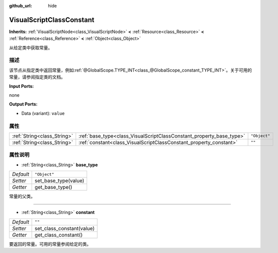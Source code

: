 :github_url: hide

.. Generated automatically by doc/tools/make_rst.py in GaaeExplorer's source tree.
.. DO NOT EDIT THIS FILE, but the VisualScriptClassConstant.xml source instead.
.. The source is found in doc/classes or modules/<name>/doc_classes.

.. _class_VisualScriptClassConstant:

VisualScriptClassConstant
=========================

**Inherits:** :ref:`VisualScriptNode<class_VisualScriptNode>` **<** :ref:`Resource<class_Resource>` **<** :ref:`Reference<class_Reference>` **<** :ref:`Object<class_Object>`

从给定类中获取常量。

描述
----

该节点从指定类中返回常量，例如\ :ref:`@GlobalScope.TYPE_INT<class_@GlobalScope_constant_TYPE_INT>`\ 。关于可用的常量，请参阅指定类的文档。

\ **Input Ports:**\ 

none

\ **Output Ports:**\ 

- Data (variant): ``value``

属性
----

+-----------------------------+----------------------------------------------------------------------+--------------+
| :ref:`String<class_String>` | :ref:`base_type<class_VisualScriptClassConstant_property_base_type>` | ``"Object"`` |
+-----------------------------+----------------------------------------------------------------------+--------------+
| :ref:`String<class_String>` | :ref:`constant<class_VisualScriptClassConstant_property_constant>`   | ``""``       |
+-----------------------------+----------------------------------------------------------------------+--------------+

属性说明
--------

.. _class_VisualScriptClassConstant_property_base_type:

- :ref:`String<class_String>` **base_type**

+-----------+----------------------+
| *Default* | ``"Object"``         |
+-----------+----------------------+
| *Setter*  | set_base_type(value) |
+-----------+----------------------+
| *Getter*  | get_base_type()      |
+-----------+----------------------+

常量的父类。

----

.. _class_VisualScriptClassConstant_property_constant:

- :ref:`String<class_String>` **constant**

+-----------+---------------------------+
| *Default* | ``""``                    |
+-----------+---------------------------+
| *Setter*  | set_class_constant(value) |
+-----------+---------------------------+
| *Getter*  | get_class_constant()      |
+-----------+---------------------------+

要返回的常量。可用的常量参阅给定的类。

.. |virtual| replace:: :abbr:`virtual (This method should typically be overridden by the user to have any effect.)`
.. |const| replace:: :abbr:`const (This method has no side effects. It doesn't modify any of the instance's member variables.)`
.. |vararg| replace:: :abbr:`vararg (This method accepts any number of arguments after the ones described here.)`
